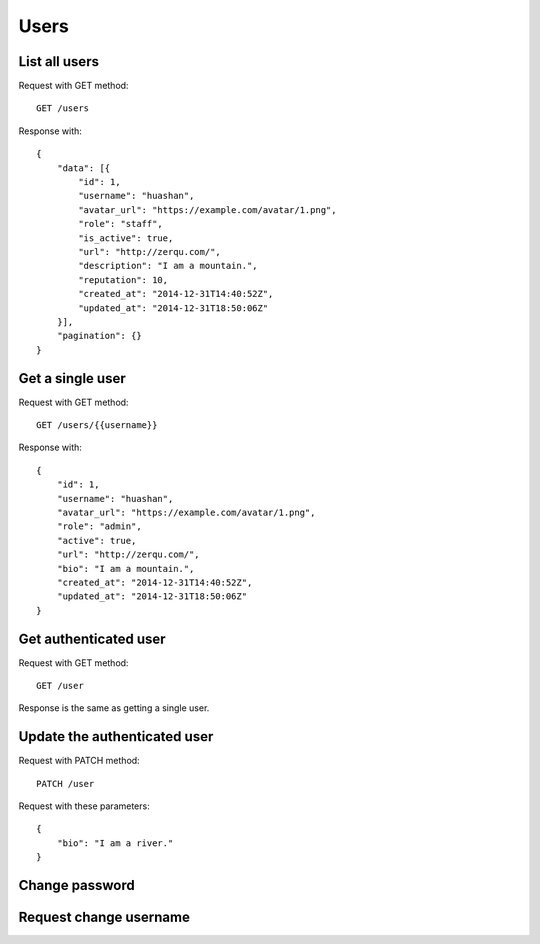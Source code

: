 
Users
======

List all users
~~~~~~~~~~~~~~~

Request with GET method::

    GET /users

Response with::

    {
        "data": [{
            "id": 1,
            "username": "huashan",
            "avatar_url": "https://example.com/avatar/1.png",
            "role": "staff",
            "is_active": true,
            "url": "http://zerqu.com/",
            "description": "I am a mountain.",
            "reputation": 10,
            "created_at": "2014-12-31T14:40:52Z",
            "updated_at": "2014-12-31T18:50:06Z"
        }],
        "pagination": {}
    }


Get a single user
~~~~~~~~~~~~~~~~~

Request with GET method::

    GET /users/{{username}}

Response with::

    {
        "id": 1,
        "username": "huashan",
        "avatar_url": "https://example.com/avatar/1.png",
        "role": "admin",
        "active": true,
        "url": "http://zerqu.com/",
        "bio": "I am a mountain.",
        "created_at": "2014-12-31T14:40:52Z",
        "updated_at": "2014-12-31T18:50:06Z"
    }

Get authenticated user
~~~~~~~~~~~~~~~~~~~~~~

Request with GET method::

    GET /user

Response is the same as getting a single user.


Update the authenticated user
~~~~~~~~~~~~~~~~~~~~~~~~~~~~~

Request with PATCH method::

    PATCH /user

Request with these parameters::

    {
        "bio": "I am a river."
    }

Change password
~~~~~~~~~~~~~~~

Request change username
~~~~~~~~~~~~~~~~~~~~~~~
